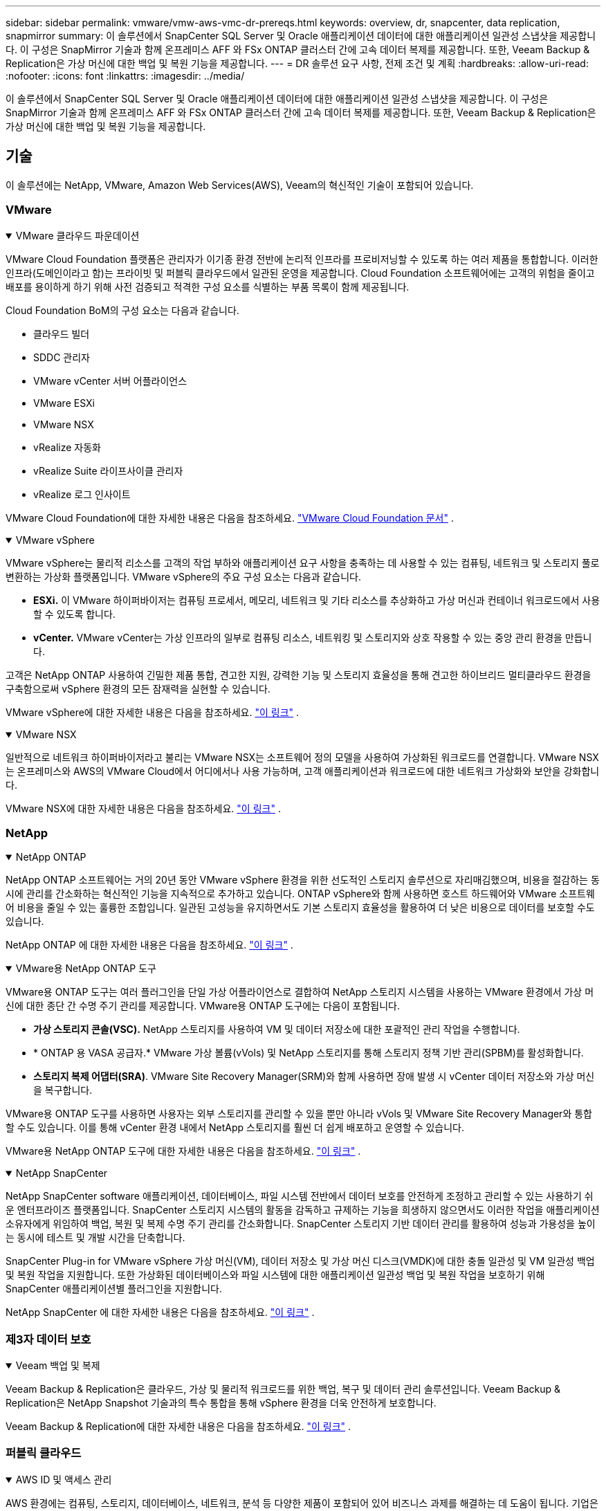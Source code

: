 ---
sidebar: sidebar 
permalink: vmware/vmw-aws-vmc-dr-prereqs.html 
keywords: overview, dr, snapcenter, data replication, snapmirror 
summary: 이 솔루션에서 SnapCenter SQL Server 및 Oracle 애플리케이션 데이터에 대한 애플리케이션 일관성 스냅샷을 제공합니다.  이 구성은 SnapMirror 기술과 함께 온프레미스 AFF 와 FSx ONTAP 클러스터 간에 고속 데이터 복제를 제공합니다.  또한, Veeam Backup & Replication은 가상 머신에 대한 백업 및 복원 기능을 제공합니다. 
---
= DR 솔루션 요구 사항, 전제 조건 및 계획
:hardbreaks:
:allow-uri-read: 
:nofooter: 
:icons: font
:linkattrs: 
:imagesdir: ../media/


[role="lead"]
이 솔루션에서 SnapCenter SQL Server 및 Oracle 애플리케이션 데이터에 대한 애플리케이션 일관성 스냅샷을 제공합니다.  이 구성은 SnapMirror 기술과 함께 온프레미스 AFF 와 FSx ONTAP 클러스터 간에 고속 데이터 복제를 제공합니다.  또한, Veeam Backup & Replication은 가상 머신에 대한 백업 및 복원 기능을 제공합니다.



== 기술

이 솔루션에는 NetApp, VMware, Amazon Web Services(AWS), Veeam의 혁신적인 기술이 포함되어 있습니다.



=== VMware

.VMware 클라우드 파운데이션
[%collapsible%open]
====
VMware Cloud Foundation 플랫폼은 관리자가 이기종 환경 전반에 논리적 인프라를 프로비저닝할 수 있도록 하는 여러 제품을 통합합니다.  이러한 인프라(도메인이라고 함)는 프라이빗 및 퍼블릭 클라우드에서 일관된 운영을 제공합니다.  Cloud Foundation 소프트웨어에는 고객의 위험을 줄이고 배포를 용이하게 하기 위해 사전 검증되고 적격한 구성 요소를 식별하는 부품 목록이 함께 제공됩니다.

Cloud Foundation BoM의 구성 요소는 다음과 같습니다.

* 클라우드 빌더
* SDDC 관리자
* VMware vCenter 서버 어플라이언스
* VMware ESXi
* VMware NSX
* vRealize 자동화
* vRealize Suite 라이프사이클 관리자
* vRealize 로그 인사이트


VMware Cloud Foundation에 대한 자세한 내용은 다음을 참조하세요. https://docs.vmware.com/en/VMware-Cloud-Foundation/index.html["VMware Cloud Foundation 문서"^] .

====
.VMware vSphere
[%collapsible%open]
====
VMware vSphere는 물리적 리소스를 고객의 작업 부하와 애플리케이션 요구 사항을 충족하는 데 사용할 수 있는 컴퓨팅, 네트워크 및 스토리지 풀로 변환하는 가상화 플랫폼입니다.  VMware vSphere의 주요 구성 요소는 다음과 같습니다.

* *ESXi.*  이 VMware 하이퍼바이저는 컴퓨팅 프로세서, 메모리, 네트워크 및 기타 리소스를 추상화하고 가상 머신과 컨테이너 워크로드에서 사용할 수 있도록 합니다.
* *vCenter.*  VMware vCenter는 가상 인프라의 일부로 컴퓨팅 리소스, 네트워킹 및 스토리지와 상호 작용할 수 있는 중앙 관리 환경을 만듭니다.


고객은 NetApp ONTAP 사용하여 긴밀한 제품 통합, 견고한 지원, 강력한 기능 및 스토리지 효율성을 통해 견고한 하이브리드 멀티클라우드 환경을 구축함으로써 vSphere 환경의 모든 잠재력을 실현할 수 있습니다.

VMware vSphere에 대한 자세한 내용은 다음을 참조하세요. https://docs.vmware.com/en/VMware-vSphere/index.html["이 링크"^] .

====
.VMware NSX
[%collapsible%open]
====
일반적으로 네트워크 하이퍼바이저라고 불리는 VMware NSX는 소프트웨어 정의 모델을 사용하여 가상화된 워크로드를 연결합니다.  VMware NSX는 온프레미스와 AWS의 VMware Cloud에서 어디에서나 사용 가능하며, 고객 애플리케이션과 워크로드에 대한 네트워크 가상화와 보안을 강화합니다.

VMware NSX에 대한 자세한 내용은 다음을 참조하세요. https://docs.vmware.com/en/VMware-NSX-T-Data-Center/index.html["이 링크"^] .

====


=== NetApp

.NetApp ONTAP
[%collapsible%open]
====
NetApp ONTAP 소프트웨어는 거의 20년 동안 VMware vSphere 환경을 위한 선도적인 스토리지 솔루션으로 자리매김했으며, 비용을 절감하는 동시에 관리를 간소화하는 혁신적인 기능을 지속적으로 추가하고 있습니다. ONTAP vSphere와 함께 사용하면 호스트 하드웨어와 VMware 소프트웨어 비용을 줄일 수 있는 훌륭한 조합입니다.  일관된 고성능을 유지하면서도 기본 스토리지 효율성을 활용하여 더 낮은 비용으로 데이터를 보호할 수도 있습니다.

NetApp ONTAP 에 대한 자세한 내용은 다음을 참조하세요. https://docs.vmware.com/en/VMware-Cloud-on-AWS/index.html["이 링크"^] .

====
.VMware용 NetApp ONTAP 도구
[%collapsible%open]
====
VMware용 ONTAP 도구는 여러 플러그인을 단일 가상 어플라이언스로 결합하여 NetApp 스토리지 시스템을 사용하는 VMware 환경에서 가상 머신에 대한 종단 간 수명 주기 관리를 제공합니다.  VMware용 ONTAP 도구에는 다음이 포함됩니다.

* *가상 스토리지 콘솔(VSC).*  NetApp 스토리지를 사용하여 VM 및 데이터 저장소에 대한 포괄적인 관리 작업을 수행합니다.
* * ONTAP 용 VASA 공급자.*  VMware 가상 볼륨(vVols) 및 NetApp 스토리지를 통해 스토리지 정책 기반 관리(SPBM)를 활성화합니다.
* *스토리지 복제 어댑터(SRA)*.  VMware Site Recovery Manager(SRM)와 함께 사용하면 장애 발생 시 vCenter 데이터 저장소와 가상 머신을 복구합니다.


VMware용 ONTAP 도구를 사용하면 사용자는 외부 스토리지를 관리할 수 있을 뿐만 아니라 vVols 및 VMware Site Recovery Manager와 통합할 수도 있습니다.  이를 통해 vCenter 환경 내에서 NetApp 스토리지를 훨씬 더 쉽게 배포하고 운영할 수 있습니다.

VMware용 NetApp ONTAP 도구에 대한 자세한 내용은 다음을 참조하세요. https://docs.netapp.com/us-en/ontap-tools-vmware-vsphere/index.html["이 링크"^] .

====
.NetApp SnapCenter
[%collapsible%open]
====
NetApp SnapCenter software 애플리케이션, 데이터베이스, 파일 시스템 전반에서 데이터 보호를 안전하게 조정하고 관리할 수 있는 사용하기 쉬운 엔터프라이즈 플랫폼입니다. SnapCenter 스토리지 시스템의 활동을 감독하고 규제하는 기능을 희생하지 않으면서도 이러한 작업을 애플리케이션 소유자에게 위임하여 백업, 복원 및 복제 수명 주기 관리를 간소화합니다.  SnapCenter 스토리지 기반 데이터 관리를 활용하여 성능과 가용성을 높이는 동시에 테스트 및 개발 시간을 단축합니다.

SnapCenter Plug-in for VMware vSphere 가상 머신(VM), 데이터 저장소 및 가상 머신 디스크(VMDK)에 대한 충돌 일관성 및 VM 일관성 백업 및 복원 작업을 지원합니다.  또한 가상화된 데이터베이스와 파일 시스템에 대한 애플리케이션 일관성 백업 및 복원 작업을 보호하기 위해 SnapCenter 애플리케이션별 플러그인을 지원합니다.

NetApp SnapCenter 에 대한 자세한 내용은 다음을 참조하세요. https://docs.netapp.com/us-en/snapcenter/["이 링크"^] .

====


=== 제3자 데이터 보호

.Veeam 백업 및 복제
[%collapsible%open]
====
Veeam Backup & Replication은 클라우드, 가상 및 물리적 워크로드를 위한 백업, 복구 및 데이터 관리 솔루션입니다.  Veeam Backup & Replication은 NetApp Snapshot 기술과의 특수 통합을 통해 vSphere 환경을 더욱 안전하게 보호합니다.

Veeam Backup & Replication에 대한 자세한 내용은 다음을 참조하세요. https://www.veeam.com/vm-backup-recovery-replication-software.html["이 링크"^] .

====


=== 퍼블릭 클라우드

.AWS ID 및 액세스 관리
[%collapsible%open]
====
AWS 환경에는 컴퓨팅, 스토리지, 데이터베이스, 네트워크, 분석 등 다양한 제품이 포함되어 있어 비즈니스 과제를 해결하는 데 도움이 됩니다.  기업은 누가 이러한 제품, 서비스 및 리소스에 액세스할 수 있는지 정의할 수 있어야 합니다.  사용자가 구성을 조작, 변경 또는 추가할 수 있는 조건을 결정하는 것도 마찬가지로 중요합니다.

AWS Identity and Access Management(AIM)는 AWS 서비스와 제품에 대한 액세스를 관리하기 위한 안전한 제어 평면을 제공합니다.  적절하게 구성된 사용자, 액세스 키 및 권한을 통해 VMware Cloud on AWS 및 Amazon FSx 배포할 수 있습니다.

AIM에 대한 자세한 내용은 다음을 참조하세요. https://docs.aws.amazon.com/iam/index.html["이 링크"^] .

====
.AWS의 VMware 클라우드
[%collapsible%open]
====
AWS의 VMware Cloud는 기본 AWS 서비스에 대한 최적화된 액세스를 통해 VMware의 엔터프라이즈급 SDDC 소프트웨어를 AWS 클라우드에 제공합니다.  VMware Cloud Foundation 기반의 VMware Cloud on AWS는 VMware의 컴퓨팅, 스토리지 및 네트워크 가상화 제품(VMware vSphere, VMware vSAN 및 VMware NSX)과 전용의 탄력적 베어메탈 AWS 인프라에서 실행되도록 최적화된 VMware vCenter Server 관리를 통합합니다.

AWS의 VMware Cloud에 대한 자세한 내용은 다음을 참조하세요. https://docs.vmware.com/en/VMware-Cloud-on-AWS/index.html["이 링크"^] .

====
.Amazon FSx ONTAP
[%collapsible%open]
====
Amazon FSx ONTAP 은 기본 AWS 서비스로 제공되는 모든 기능을 갖춘 완전 관리형 ONTAP 시스템입니다.  NetApp ONTAP 기반으로 구축되어 완벽하게 관리되는 클라우드 서비스의 간편함을 제공하면서도 친숙한 기능을 제공합니다.

Amazon FSx ONTAP 퍼블릭 클라우드 또는 온프레미스의 VMware를 포함한 다양한 컴퓨팅 유형에 대한 다중 프로토콜 지원을 제공합니다.  현재 게스트 연결 사용 사례와 기술 미리보기에 있는 NFS 데이터 저장소에서 사용 가능한 Amazon FSx ONTAP 사용하면 기업은 온프레미스 환경과 클라우드에서 익숙한 기능을 활용할 수 있습니다.

Amazon FSx ONTAP 에 대한 자세한 내용은 다음을 참조하세요. https://aws.amazon.com/fsx/netapp-ontap/["이 링크"] .

====


== 개요 - AWS 게스트 연결 스토리지 재해 복구

이 섹션에서는 사용자가 NetApp 및 VMware와 함께 사용하기 위해 온프레미스 및 클라우드 환경을 확인, 구성 및 검증하는 데 도움이 되는 지침을 제공합니다.  특히 이 솔루션은 온프레미스 ONTAP AFF 와 클라우드용 VMware Cloud 및 AWS FSx ONTAP 사용한 VMware 게스트 연결 사용 사례에 중점을 둡니다.  이 솔루션은 재해 복구 시나리오에서 Oracle과 MS SQL의 두 가지 애플리케이션을 통해 시연됩니다.

.기술과 지식
[%collapsible%open]
====
AWS용 Google Cloud NetApp Volumes 액세스하려면 다음과 같은 기술과 정보가 필요합니다.

* 온프레미스 VMware 및 ONTAP 환경에 대한 액세스 및 지식.
* VMware Cloud 및 AWS에 대한 접근성과 지식.
* AWS 및 Amazon FSx ONTAP 에 대한 액세스 및 지식.
* SDDC 및 AWS 리소스에 대한 지식.
* 온프레미스와 클라우드 리소스 간의 네트워크 연결에 대한 지식.
* 재해 복구 시나리오에 대한 실무 지식.
* VMware에 배포된 애플리케이션에 대한 실무 지식.


====
.행정
[%collapsible%open]
====
온프레미스 또는 클라우드의 리소스와 상호 작용하든, 사용자와 관리자는 필요한 시기에 필요한 리소스를 권한에 따라 프로비저닝할 수 있는 능력과 권한이 있어야 합니다.  ONTAP 및 VMware를 비롯한 온프레미스 시스템과 VMware Cloud 및 AWS를 비롯한 클라우드 리소스에 대한 역할 및 권한의 상호 작용은 성공적인 하이브리드 클라우드 배포에 가장 중요합니다.

VMware 및 ONTAP 온프레미스와 VMware Cloud on AWS 및 FSx ONTAP 사용하여 DR 솔루션을 구축하려면 다음과 같은 관리 작업이 필요합니다.

* 다음 사항의 프로비저닝을 가능하게 하는 역할 및 계정:
+
** ONTAP 스토리지 리소스
** VMware VM, 데이터 저장소 등
** AWS VPC 및 보안 그룹


* 온프레미스 VMware 환경 및 ONTAP 프로비저닝
* VMware 클라우드 환경
* FSx ONTAP 파일 시스템용 Amazon
* 온프레미스 환경과 AWS 간 연결
* AWS VPC에 대한 연결


====
.온프레미스
[%collapsible%open]
====
다음 그림에서 볼 수 있듯이 VMware 가상 환경에는 ESXi 호스트, VMware vCenter Server, NSX 네트워킹 및 기타 구성 요소의 라이선싱이 포함됩니다.  모든 구성 요소는 서로 다르게 라이센스가 부여되며, 기본 구성 요소가 사용 가능한 라이센스 용량을 어떻게 소모하는지 이해하는 것이 중요합니다.

image:dr-vmc-aws-002.png["입력/출력 대화 상자 또는 서면 내용을 나타내는 그림"]

.ESXi 호스트
[%collapsible%open]
=====
VMware 환경의 컴퓨팅 호스트는 ESXi와 함께 배포됩니다.  다양한 용량 계층에서 vSphere 라이선스를 받으면 가상 머신은 각 호스트의 물리적 CPU와 적용 가능한 기능을 활용할 수 있습니다.

=====
.VMware vCenter
[%collapsible%open]
=====
ESXi 호스트와 스토리지를 관리하는 것은 vCenter Server를 통해 VMware 관리자가 사용할 수 있는 여러 기능 중 하나입니다.  VMware vCenter 7.0부터 라이선스에 따라 사용 가능한 VMware vCenter 에디션은 세 가지입니다.

* vCenter Server 필수 사항
* vCenter 서버 파운데이션
* vCenter 서버 표준


=====
.VMware NSX
[%collapsible%open]
=====
VMware NSX는 관리자에게 고급 기능을 활성화하는 데 필요한 유연성을 제공합니다.  기능은 라이선스가 부여된 NSX-T Edition 버전에 따라 활성화됩니다.

* 전문적인
* 고급의
* 엔터프라이즈 플러스
* 원격 사무실/지사


=====
.NetApp ONTAP
[%collapsible%open]
=====
NetApp ONTAP 라이선싱은 관리자가 NetApp 스토리지 내의 다양한 기능과 특징에 액세스하는 방법을 말합니다.  라이선스는 하나 이상의 소프트웨어 사용 권한에 대한 기록입니다.  라이선스 코드라고도 하는 라이선스 키를 설치하면 스토리지 시스템에서 특정 기능이나 서비스를 사용할 수 있습니다.  예를 들어, ONTAP 라이선스를 통해 모든 주요 산업 표준 클라이언트 프로토콜(NFS, SMB, FC, FCoE, iSCSI, NVMe/FC)을 지원합니다.

Data ONTAP 기능 라이선스는 패키지로 발급되며, 각 패키지에는 여러 기능이나 단일 기능이 포함되어 있습니다.  패키지에는 라이센스 키가 필요하며, 키를 설치하면 패키지의 모든 기능에 액세스할 수 있습니다.

라이센스 유형은 다음과 같습니다.

* *노드 잠금 라이센스.*  노드 잠금 라이선스를 설치하면 노드에 라이선스가 부여된 기능을 사용할 수 있는 권한이 부여됩니다.  클러스터가 라이센스가 부여된 기능을 사용하려면 최소한 하나의 노드에 해당 기능에 대한 라이센스가 부여되어야 합니다.
* *마스터/사이트 라이센스.*  마스터 라이선스나 사이트 라이선스는 특정 시스템 일련 번호에 구속되지 않습니다.  사이트 라이선스를 설치하면 클러스터의 모든 노드가 라이선스가 부여된 기능을 사용할 수 있습니다.
* *데모/임시 라이센스.*  데모 또는 임시 라이센스는 특정 시간이 지나면 만료됩니다.  이 라이선스를 사용하면 권한을 구매하지 않고도 특정 소프트웨어 기능을 사용해 볼 수 있습니다.
* *용량 라이선스(ONTAP Select 및 FabricPool 만 해당).*  ONTAP Select 인스턴스는 사용자가 관리하려는 데이터 양에 따라 라이선스가 부여됩니다.  ONTAP 9.4부터 FabricPool 사용하려면 타사 스토리지 계층(예: AWS)과 함께 용량 라이선스가 필요합니다.


=====
.NetApp SnapCenter
[%collapsible%open]
=====
SnapCenter 데이터 보호 작업을 수행하기 위해 여러 개의 라이선스가 필요합니다.  설치하는 SnapCenter 라이선스 유형은 스토리지 환경과 사용하려는 기능에 따라 달라집니다.  SnapCenter Standard 라이선스는 애플리케이션, 데이터베이스, 파일 시스템 및 가상 머신을 보호합니다.  SnapCenter 에 스토리지 시스템을 추가하기 전에 하나 이상의 SnapCenter 라이선스를 설치해야 합니다.

애플리케이션, 데이터베이스, 파일 시스템 및 가상 머신을 보호하려면 FAS 또는 AFF 스토리지 시스템에 표준 컨트롤러 기반 라이선스가 설치되어 있거나 ONTAP Select 및 Cloud Volumes ONTAP 플랫폼에 표준 용량 기반 라이선스가 설치되어 있어야 합니다.

이 솔루션에 대한 다음 SnapCenter 백업 필수 구성 요소를 참조하세요.

* 백업된 데이터베이스와 구성 파일을 찾기 위해 온프레미스 ONTAP 시스템에 볼륨과 SMB 공유를 생성했습니다.
* 온프레미스 ONTAP 시스템과 AWS 계정의 FSx 또는 CVO 간의 SnapMirror 관계입니다.  백업된 SnapCenter 데이터베이스와 구성 파일이 포함된 스냅샷을 전송하는 데 사용됩니다.
* EC2 인스턴스나 VMware Cloud SDDC의 VM에 있는 클라우드 계정에 Windows Server가 설치되어 있습니다.
* VMware Cloud의 Windows EC2 인스턴스 또는 VM에 SnapCenter 설치되었습니다.


=====
.MS-SQL
[%collapsible%open]
=====
이 솔루션 검증의 일환으로 MS SQL을 사용하여 재해 복구를 시연합니다.

MS SQL 및 NetApp ONTAP 에 대한 모범 사례에 대한 자세한 내용은 다음을 참조하세요. https://www.netapp.com/media/8585-tr4590.pdf["이 링크"^] .

=====
.신탁
[%collapsible%open]
=====
이 솔루션 검증의 일환으로 ORACLE을 사용하여 재해 복구를 시연합니다.  ORACLE 및 NetApp ONTAP 에 대한 모범 사례에 대한 자세한 내용은 다음을 참조하세요. https://docs.netapp.com/us-en/ontap-apps-dbs/oracle/oracle-overview.html["이 링크"^] .

=====
.빔
[%collapsible%open]
=====
이 솔루션 검증의 일환으로 Veeam을 사용하여 재해 복구를 시연합니다.  Veeam 및 NetApp ONTAP 에 대한 모범 사례에 대한 자세한 내용은 다음을 참조하세요. https://www.veeam.com/wp-netapp-configuration-best-practices-guide.html["이 링크"^] .

=====
====
.클라우드
[%collapsible%open]
====
.AWS
[%collapsible%open]
=====
다음 작업을 수행할 수 있어야 합니다.

* 도메인 서비스를 배포하고 구성합니다.
* 지정된 VPC의 애플리케이션 요구 사항에 따라 FSx ONTAP 배포합니다.
* FSx ONTAP 의 트래픽을 허용하도록 AWS Compute Gateway에서 VMware Cloud를 구성합니다.
* FSx ONTAP 서비스가 배포된 AWS VPC 서브넷과 VMware Cloud on AWS 서브넷 간 통신을 허용하도록 AWS 보안 그룹을 구성합니다.


=====
.VMware 클라우드
[%collapsible%open]
=====
다음 작업을 수행할 수 있어야 합니다.

* AWS SDDC에서 VMware Cloud를 구성합니다.


=====
.클라우드 관리자 계정 확인
[%collapsible%open]
=====
NetApp Cloud Manager를 사용하여 리소스를 배포할 수 있어야 합니다.  이를 확인하려면 다음 작업을 완료하세요.

* https://docs.netapp.com/us-en/bluexp-setup-admin/concept-modes.html["Cloud Central에 가입하세요"^]아직 하지 않았다면.
* https://docs.netapp.com/us-en/cloud-manager-setup-admin/task-logging-in.html["Cloud Manager에 로그인하세요"^] .
* https://docs.netapp.com/us-en/cloud-manager-setup-admin/task-setting-up-netapp-accounts.html["작업 공간 및 사용자 설정"^] .
* https://docs.netapp.com/us-en/cloud-manager-setup-admin/concept-connectors.html["커넥터 만들기"^] .


=====
.Amazon FSx ONTAP
[%collapsible%open]
=====
AWS 계정이 생기면 다음 작업을 수행할 수 있어야 합니다.

* NetApp ONTAP 파일 시스템에 대한 Amazon FSx 프로비저닝할 수 있는 IAM 관리 사용자를 만듭니다.


=====
====
.구성 전제 조건
[%collapsible%open]
====
고객의 다양한 토폴로지를 고려하여, 이 섹션에서는 온프레미스에서 클라우드 리소스로의 통신을 지원하는 데 필요한 포트에 초점을 맞춥니다.

.필수 포트 및 방화벽 고려 사항
[%collapsible%open]
=====
다음 표에서는 인프라 전체에서 활성화해야 하는 포트를 설명합니다.

Veeam Backup & Replication 소프트웨어에 필요한 포트의 보다 포괄적인 목록을 보려면 다음을 따르세요. https://helpcenter.veeam.com/docs/backup/vsphere/used_ports.html?zoom_highlight=port+requirements&ver=110["이 링크"^] .

SnapCenter 에 대한 포트 요구 사항의 보다 포괄적인 목록을 보려면 다음을 따르세요. https://docs.netapp.com/ocsc-41/index.jsp?topic=%2Fcom.netapp.doc.ocsc-isg%2FGUID-6B5E4464-FE9A-4D2A-B526-E6F4298C9550.html["이 링크"^] .

다음 표에는 Microsoft Windows Server에 대한 Veeam 포트 요구 사항이 나와 있습니다.

|===
| 에서 | 에게 | 규약 | 포트 | 노트 


| 백업 서버 | 마이크로소프트 윈도우 서버 | TCP | 445 | Veeam Backup & Replication 구성 요소를 배포하려면 포트가 필요합니다. 


| 백업 프록시 |  | TCP | 6160 | Veeam 설치 서비스에서 사용하는 기본 포트입니다. 


| 백업 저장소 |  | TCP | 2500에서 3500까지 | 데이터 전송 채널과 로그 파일 수집에 사용되는 기본 포트 범위입니다. 


| 마운트 서버 |  | TCP | 6162 | Veeam Data Mover에서 사용하는 기본 포트입니다. 
|===

NOTE: 작업이 사용하는 모든 TCP 연결에 대해 이 범위의 포트 하나가 할당됩니다.

다음 표에는 Linux 서버에 대한 Veeam 포트 요구 사항이 나열되어 있습니다.

|===
| 에서 | 에게 | 규약 | 포트 | 노트 


| 백업 서버 | 리눅스 서버 | TCP | 22 | 콘솔에서 대상 Linux 호스트로의 제어 채널로 사용되는 포트입니다. 


|  |  | TCP | 6162 | Veeam Data Mover에서 사용하는 기본 포트입니다. 


|  |  | TCP | 2500에서 3500까지 | 데이터 전송 채널과 로그 파일 수집에 사용되는 기본 포트 범위입니다. 
|===

NOTE: 작업이 사용하는 모든 TCP 연결에 대해 이 범위의 포트 하나가 할당됩니다.

다음 표에는 Veeam 백업 서버 포트 요구 사항이 나와 있습니다.

|===
| 에서 | 에게 | 규약 | 포트 | 노트 


| 백업 서버 | vCenter 서버 | HTTPS, TCP | 443 | vCenter Server에 연결하는 데 사용되는 기본 포트입니다.  콘솔에서 대상 Linux 호스트로의 제어 채널로 사용되는 포트입니다. 


|  | Veeam Backup & Replication 구성 데이터베이스를 호스팅하는 Microsoft SQL Server | TCP | 1443 | Veeam Backup & Replication 구성 데이터베이스가 배포된 Microsoft SQL Server와 통신하는 데 사용되는 포트입니다(Microsoft SQL Server 기본 인스턴스를 사용하는 경우). 


|  | 모든 백업 서버의 이름 확인을 제공하는 DNS 서버 | TCP | 3389 | DNS 서버와 통신하는 데 사용되는 포트 
|===

NOTE: vCloud Director를 사용하는 경우 기본 vCenter Server에서 포트 443을 열어야 합니다.

다음 표에는 Veeam Backup Proxy 포트 요구 사항이 나와 있습니다.

|===
| 에서 | 에게 | 규약 | 포트 | 노트 


| 백업 서버 | 백업 프록시 | TCP | 6210 | SMB 파일 공유 백업 중에 VSS 스냅샷을 찍기 위해 Veeam Backup VSS Integration Service에서 사용하는 기본 포트입니다. 


| 백업 프록시 | vCenter 서버 | TCP | 1443 | vCenter 설정에서 사용자 정의할 수 있는 기본 VMware 웹 서비스 포트입니다. 
|===
다음 표에는 SnapCenter 포트 요구 사항이 나와 있습니다.

|===
| 포트 유형 | 규약 | 포트 | 노트 


| SnapCenter 관리 포트 | HTTPS | 8146 | 이 포트는 SnapCenter 클라이언트( SnapCenter 사용자)와 SnapCenter 서버 간 통신에 사용됩니다.  플러그인 호스트에서 SnapCenter 서버로의 통신에도 사용됩니다. 


| SnapCenter SMCore 통신 포트 | HTTPS | 8043 | 이 포트는 SnapCenter 서버와 SnapCenter 플러그인이 설치된 호스트 간의 통신에 사용됩니다. 


| Windows 플러그인 호스트, 설치 | TCP | 135, 445 | 이러한 포트는 SnapCenter 서버와 플러그인이 설치되는 호스트 간의 통신에 사용됩니다.  설치 후 포트를 닫을 수 있습니다.  또한 Windows Instrumentation Services는 열려 있어야 하는 포트 49152~65535를 검색합니다. 


| Linux 플러그인 호스트, 설치 | SSH | 22 | 이러한 포트는 SnapCenter 서버와 플러그인이 설치되는 호스트 간의 통신에 사용됩니다.  SnapCenter 는 포트를 사용하여 플러그인 패키지 바이너리를 Linux 플러그인 호스트에 복사합니다. 


| Windows/Linux용 SnapCenter 플러그인 패키지 | HTTPS | 8145 | 이 포트는 SMCore와 SnapCenter 플러그인이 설치된 호스트 간의 통신에 사용됩니다. 


| VMware vSphere vCenter Server 포트 | HTTPS | 443 | 이 포트는 VMware vSphere용 SnapCenter 플러그인과 vCenter 서버 간 통신에 사용됩니다. 


| Vmware vSphere 포트용 SnapCenter 플러그인 | HTTPS | 8144 | 이 포트는 vCenter vSphere 웹 클라이언트와 SnapCenter 서버의 통신에 사용됩니다. 
|===
=====
====


== 네트워킹

이 솔루션을 사용하려면 NetApp SyncMirror 작업을 수행하기 위해 온프레미스 ONTAP 클러스터에서 AWS FSx ONTAP 상호 연결 클러스터 네트워크 주소로의 성공적인 통신이 필요합니다.  또한 Veeam 백업 서버는 AWS S3 버킷에 액세스할 수 있어야 합니다.  인터넷 전송을 사용하는 대신 기존 VPN이나 Direct Connect 링크를 S3 버킷에 대한 개인 링크로 사용할 수 있습니다.

.구내
[%collapsible%open]
====
ONTAP SAN 환경을 위한 iSCSI, 파이버 채널(FC), 파이버 채널 오버 이더넷(FCoE), 비휘발성 메모리 익스프레스 오버 파이버 채널(NVMe/FC)을 비롯하여 가상화에 사용되는 모든 주요 스토리지 프로토콜을 지원합니다.  ONTAP 또한 게스트 연결을 위해 NFS(v3 및 v4.1)와 SMB 또는 S3를 지원합니다.  사용자 환경에 가장 적합한 것을 자유롭게 선택할 수 있으며, 필요에 따라 단일 시스템에서 프로토콜을 결합할 수 있습니다.  예를 들어, 몇 개의 iSCSI LUN이나 게스트 공유를 사용하여 NFS 데이터 저장소의 일반적인 사용을 확장할 수 있습니다.

이 솔루션은 게스트 VMDK의 온프레미스 데이터 저장소에 NFS 데이터 저장소를 활용하고 게스트 애플리케이션 데이터에 iSCSI와 NFS를 모두 활용합니다.

.클라이언트 네트워크
[%collapsible%open]
=====
VMkernel 네트워크 포트와 소프트웨어 정의 네트워킹은 ESXi 호스트에 대한 연결을 제공하여 VMware 환경 외부의 요소와 통신할 수 있도록 해줍니다.  연결성은 사용되는 VMkernel 인터페이스 유형에 따라 달라집니다.

이 솔루션의 경우 다음 VMkernel 인터페이스가 구성되었습니다.

* 관리
* v모션
* NFS
* iSCSI


=====
.스토리지 네트워크 프로비저닝됨
[%collapsible%open]
=====
LIF(논리적 인터페이스)는 클러스터 내 노드에 대한 네트워크 액세스 지점을 나타냅니다.  이를 통해 클라이언트가 액세스하는 데이터를 저장하는 스토리지 가상 머신과 통신할 수 있습니다.  클러스터가 네트워크를 통해 통신을 보내고 받는 포트에 LIF를 구성할 수 있습니다.

이 솔루션의 경우 LIF는 다음 저장 프로토콜에 맞게 구성됩니다.

* NFS
* iSCSI


=====
====
.클라우드 연결 옵션
[%collapsible%open]
====
고객은 온프레미스 환경을 클라우드 리소스에 연결할 때 VPN이나 직접 연결 토폴로지 배포를 포함하여 다양한 옵션을 선택할 수 있습니다.

.가상 사설망(VPN)
[%collapsible%open]
=====
VPN(가상 사설망)은 종종 인터넷 기반 또는 개인 MPLS 네트워크와 안전한 IPSec 터널을 만드는 데 사용됩니다.  VPN은 설정하기 쉽지만, 인터넷 기반일 경우 안정성과 속도가 부족합니다.  엔드포인트는 AWS VPC 또는 VMware Cloud SDDC에서 종료될 수 있습니다.  이 재해 복구 솔루션의 경우 온프레미스 네트워크에서 AWS FSx ONTAP 에 대한 연결을 만들었습니다.  따라서 FSx ONTAP 연결된 AWS VPC(가상 사설 게이트웨이 또는 전송 게이트웨이)에서 종료될 수 있습니다.

VPN 설정은 경로 기반이거나 정책 기반일 수 있습니다.  경로 기반 설정을 사용하면 엔드포인트가 자동으로 경로를 교환하고 설치 프로그램은 새로 생성된 서브넷에 대한 경로를 학습합니다.  정책 기반 설정에서는 로컬 및 원격 서브넷을 정의해야 하며, 새로운 서브넷이 추가되어 IPSec 터널에서 통신이 허용되면 경로를 업데이트해야 합니다.


NOTE: 기본 게이트웨이에 IPSec VPN 터널이 생성되지 않은 경우, 로컬 VPN 터널 엔드포인트를 통해 경로 테이블에 원격 네트워크 경로를 정의해야 합니다.

다음 그림은 일반적인 VPN 연결 옵션을 보여줍니다.

image:dr-vmc-aws-003.png["입력/출력 대화 상자 또는 서면 내용을 나타내는 그림"]

=====
.직접 연결
[%collapsible%open]
=====
Direct Connect는 AWS 네트워크에 대한 전용 링크를 제공합니다.  전용 연결은 1Gbps, 10Gbps 또는 100Gbps 이더넷 포트를 사용하여 AWS에 대한 링크를 생성합니다.  AWS Direct Connect 파트너는 자체와 AWS 간에 미리 설정된 네트워크 링크를 사용하여 호스팅 연결을 제공하며, 50Mbps에서 최대 10Gbps까지 이용 가능합니다.  기본적으로 트래픽은 암호화되지 않습니다.  그러나 MACsec 또는 IPsec을 사용하여 트래픽을 보호하는 옵션도 있습니다.  MACsec은 2계층 암호화를 제공하는 반면 IPsec은 3계층 암호화를 제공합니다.  MACsec은 어떤 장치가 통신하고 있는지 숨겨 보안을 강화합니다.

고객은 AWS Direct Connect 위치에 라우터 장비를 보유해야 합니다.  이를 설정하려면 AWS 파트너 네트워크(APN)를 활용하세요.  해당 라우터와 AWS 라우터 사이에 물리적 연결이 설정됩니다.  VPC에서 FSx ONTAP 에 대한 액세스를 활성화하려면 Direct Connect에서 VPC로의 개인 가상 인터페이스 또는 전송 가상 인터페이스가 있어야 합니다.  개인 가상 인터페이스를 사용하면 VPC 연결에 대한 직접 연결 확장성이 제한됩니다.

다음 그림은 Direct Connect 인터페이스 옵션을 보여줍니다.

image:dr-vmc-aws-004.png["입력/출력 대화 상자 또는 서면 내용을 나타내는 그림"]

=====
.트랜짓 게이트웨이
[%collapsible%open]
=====
트랜짓 게이트웨이는 지역 수준의 구성으로, 지역 내에서 직접 연결-VPC 연결의 확장성을 높여줍니다.  지역 간 연결이 필요한 경우, 전송 게이트웨이를 피어링해야 합니다.  자세한 내용은 다음을 확인하세요. https://docs.aws.amazon.com/directconnect/latest/UserGuide/Welcome.html["AWS Direct Connect 설명서"^] .

=====
====
.클라우드 네트워크 고려 사항
[%collapsible%open]
====
클라우드에서는 기본 네트워크 인프라를 클라우드 서비스 제공자가 관리하는 반면, 고객은 AWS에서 VPC 네트워크, 서브넷, 라우팅 테이블 등을 관리해야 합니다.  또한 컴퓨팅 에지에서 NSX 네트워크 세그먼트를 관리해야 합니다.  SDDC는 외부 VPC 및 Transit Connect에 대한 경로를 그룹화합니다.

Multi-AZ 가용성을 갖춘 FSx ONTAP VMware Cloud에 연결된 VPC에 배포되면 iSCSI 트래픽은 통신을 활성화하기 위해 필요한 경로 테이블 업데이트를 수신합니다.  기본적으로 다중 AZ 배포의 경우 연결된 VPC에 있는 FSx ONTAP NFS/SMB 서브넷에서 VMware Cloud로 가는 경로는 없습니다.  해당 경로를 정의하기 위해 VMware에서 관리하는 전송 게이트웨이인 VMware Cloud SDDC 그룹을 사용하여 동일한 지역에 있는 VMware Cloud SDDC 간 통신은 물론 외부 VPC 및 다른 전송 게이트웨이와의 통신을 허용했습니다.


NOTE: 트랜짓 게이트웨이를 사용하면 데이터 전송 비용이 발생합니다.  특정 지역에 대한 비용 세부 정보는 다음을 참조하세요. https://aws.amazon.com/transit-gateway/pricing/["이 링크"^] .

VMware Cloud SDDC는 단일 가용성 영역에 배포할 수 있으며, 이는 단일 데이터 센터를 보유하는 것과 같습니다.  또한, 가용성 영역에 장애가 발생할 경우 가용성을 높이고 가동 중지 시간을 줄이는 NetApp MetroCluster 솔루션과 유사한 스트레치 클러스터 옵션도 제공됩니다.

데이터 전송 비용을 최소화하려면 VMware Cloud SDDC와 AWS 인스턴스 또는 서비스를 동일한 가용성 영역에 유지하세요.  AWS는 부하를 가용성 영역에 분산하기 위해 계정에 맞는 AZ 순서 목록을 제공하므로, 이름보다는 가용성 영역 ID로 일치시키는 것이 더 좋습니다.  예를 들어, 한 계정(US-East-1a)은 AZ ID 1을 가리키고, 다른 계정(US-East-1c)은 AZ ID 1을 가리킬 수 있습니다.  가용성 영역 ID는 여러 가지 방법으로 검색할 수 있습니다.  다음 예에서는 VPC 서브넷에서 AZ ID를 검색했습니다.

image:dr-vmc-aws-005.png["입력/출력 대화 상자 또는 서면 내용을 나타내는 그림"]

VMware Cloud SDDC에서는 네트워킹이 NSX로 관리되고, 남북 트래픽 업링크 포트를 처리하는 엣지 게이트웨이(Tier-0 라우터)가 AWS VPC에 연결됩니다.  컴퓨팅 게이트웨이와 관리 게이트웨이(Tier-1 라우터)는 동서 트래픽을 처리합니다.  에지의 업링크 포트가 많이 사용되면 특정 호스트 IP 또는 서브넷과 연결할 트래픽 그룹을 만들 수 있습니다.  트래픽 그룹을 생성하면 트래픽을 분리하기 위한 추가적인 에지 노드가 생성됩니다.  확인하세요 https://docs.vmware.com/en/VMware-Cloud-on-AWS/services/com.vmware.vmc-aws-networking-security/GUID-306D3EDC-F94E-4216-B306-413905A4A784.html["VMware 설명서"^] 멀티 에지 설정을 사용하는 데 필요한 최소한의 vSphere 호스트 수에 대해 설명합니다.

.클라이언트 네트워크
[%collapsible%open]
=====
VMware Cloud SDDC를 프로비저닝할 때 VMKernel 포트는 이미 구성되어 사용할 준비가 되어 있습니다.  VMware가 해당 포트를 관리하므로 업데이트할 필요가 없습니다.

다음 그림은 호스트 VMKernel 정보의 샘플을 보여줍니다.

image:dr-vmc-aws-006.png["입력/출력 대화 상자 또는 서면 내용을 나타내는 그림"]

=====
.스토리지 네트워크 프로비저닝(iSCSI, NFS)
[%collapsible%open]
=====
VM 게스트 스토리지 네트워크의 경우 일반적으로 포트 그룹을 생성합니다.  NSX를 사용하면 vCenter에서 포트 그룹으로 사용되는 세그먼트를 만들 수 있습니다.  스토리지 네트워크는 라우팅 가능한 서브넷에 있으므로 별도의 네트워크 세그먼트를 만들지 않고도 기본 NIC를 사용하여 LUN에 액세스하거나 NFS 내보내기를 마운트할 수 있습니다.  저장소 트래픽을 분리하려면 추가 세그먼트를 만들고, 규칙을 정의하고, 해당 세그먼트의 MTU 크기를 제어할 수 있습니다.  장애 허용성을 제공하려면 저장 네트워크에 전용 세그먼트를 두 개 이상 두는 것이 좋습니다.  이전에 언급했듯이 업링크 대역폭이 문제가 되면 트래픽 그룹을 만들고 IP 접두사와 게이트웨이를 할당하여 소스 기반 라우팅을 수행할 수 있습니다.

장애 조치 중에 네트워크 세그먼트 매핑을 추측하지 못하도록 DR SDDC의 세그먼트를 소스 환경과 일치시키는 것이 좋습니다.

=====
.보안 그룹
[%collapsible%open]
=====
다양한 보안 옵션은 AWS VPC와 VMware Cloud SDDC 네트워크에서 안전한 통신을 제공합니다.  VMware Cloud SDDC 네트워크 내에서 NSX 추적 흐름을 사용하여 사용된 규칙을 포함한 경로를 식별할 수 있습니다.  그런 다음 VPC 네트워크에서 네트워크 분석기를 사용하여 흐름 중에 사용되는 경로 테이블, 보안 그룹, 네트워크 액세스 제어 목록을 포함한 경로를 식별할 수 있습니다.

=====
====


== 스토리지

NetApp AFF A-Series 시스템은 클라우드를 활용한 유연한 데이터 관리 옵션을 갖춘 고성능 스토리지 인프라를 제공하여 다양한 기업 시나리오를 충족합니다.  이 솔루션에서는 ONTAP AFF A300 기본 온프레미스 스토리지 시스템으로 사용했습니다.

NetApp ONTAP VMware 및 SnapCenter 용 ONTAP 도구와 함께 솔루션에 사용되어 VMware vSphere와 긴밀하게 통합된 포괄적인 관리 및 애플리케이션 백업 기능을 제공합니다.

.온프레미스
[%collapsible%open]
====
가상 머신과 해당 VMDK 파일을 호스팅하는 VMware 데이터 저장소에 ONTAP 스토리지를 사용했습니다.  VMware는 연결된 데이터 저장소에 대해 여러 스토리지 프로토콜을 지원하며, 이 솔루션에서는 ESXi 호스트의 데이터 저장소에 NFS 볼륨을 사용했습니다.  하지만 ONTAP 스토리지 시스템은 VMware가 지원하는 모든 프로토콜을 지원합니다.

다음 그림은 VMware 스토리지 옵션을 보여줍니다.

image:dr-vmc-aws-007.png["입력/출력 대화 상자 또는 서면 내용을 나타내는 그림"]

ONTAP 볼륨은 애플리케이션 VM의 iSCSI와 NFS 게스트 연결 스토리지 모두에 사용되었습니다.  우리는 애플리케이션 데이터에 대해 다음과 같은 저장 프로토콜을 사용했습니다.

* 게스트에 연결된 Oracle 데이터베이스 파일을 위한 NFS 볼륨입니다.
* 게스트에 연결된 Microsoft SQL Server 데이터베이스와 트랜잭션 로그를 위한 iSCSI LUN입니다.


|===
| 운영 체제 | 데이터베이스 유형 | 저장 프로토콜 | 볼륨 설명 


| 윈도우 서버 2019 | SQL 서버 2019 | iSCSI | 데이터베이스 파일 


|  |  | iSCSI | 로그 파일 


| 오라클 리눅스 8.5 | 오라클 19c | NFS | 오라클 바이너리 


|  |  | NFS | 오라클 데이터 


|  |  | NFS | Oracle 복구 파일 
|===
또한 SnapCenter 데이터베이스 백업을 위한 백업 대상뿐만 아니라 기본 Veeam 백업 저장소에도 ONTAP 스토리지를 사용했습니다.

* Veeam 백업 저장소의 SMB 공유.
* SnapCenter 데이터베이스 백업의 대상으로 SMB 공유를 선택합니다.


====
.클라우드 스토리지
[%collapsible%open]
====
이 솔루션에는 장애 조치 프로세스의 일부로 복원되는 가상 머신을 호스팅하기 위한 AWS의 VMware Cloud가 포함되어 있습니다.  이 글을 쓰는 시점에서 VMware는 VM과 VMDK를 호스팅하는 데이터 저장소에 대해 vSAN 스토리지를 지원합니다.

FSx ONTAP SnapCenter 및 SyncMirror 사용하여 미러링되는 애플리케이션 데이터의 보조 저장소로 사용됩니다.  장애 조치 프로세스의 일부로 FSx ONTAP 클러스터가 기본 스토리지로 변환되고, 데이터베이스 애플리케이션은 FSx 스토리지 클러스터에서 실행되는 정상 기능을 재개할 수 있습니다.

.Amazon FSx ONTAP 설정
[%collapsible%open]
=====
Cloud Manager를 사용하여 AWS FSx ONTAP 배포하려면 다음 지침을 따르세요. https://docs.netapp.com/us-en/cloud-manager-fsx-ontap/start/task-getting-started-fsx.html["이 링크"^] .

FSx ONTAP 배포한 후 온프레미스 ONTAP 인스턴스를 FSx ONTAP 으로 끌어서 놓아 볼륨의 복제 설정을 시작합니다.

다음 그림은 FSx ONTAP 환경을 보여줍니다.

image:dr-vmc-aws-008.png["입력/출력 대화 상자 또는 서면 내용을 나타내는 그림"]

=====
.네트워크 인터페이스가 생성됨
[%collapsible%open]
=====
FSx ONTAP 에는 iSCSI, NFS, SMB 및 클러스터 간 네트워크에 사용할 수 있도록 미리 구성된 네트워크 인터페이스가 있습니다.

=====
.VM 데이터 저장소 저장소
[%collapsible%open]
=====
VMware Cloud SDDC에는 두 개의 VSAN 데이터 저장소가 함께 제공됩니다. `vsandatastore` 그리고 `workloaddatastore` .  우리는 사용했다 `vsandatastore` cloudadmin 자격 증명으로 액세스가 제한된 관리 VM을 호스팅합니다.  작업 부하의 경우 다음을 사용했습니다. `workloaddatastore` .

=====
====


== 컴퓨팅

VMware vSphere는 데이터 센터와 모든 주요 클라우드 공급업체에서 가상화된 인프라를 제공합니다.  이 생태계는 가상화된 컴퓨팅이 위치에 관계없이 일관성을 유지하는 재해 복구 시나리오에 이상적입니다.  이 솔루션은 데이터 센터 위치와 AWS의 VMware Cloud 모두에서 VMware 가상화 컴퓨팅 리소스를 사용합니다.

.온프레미스
[%collapsible%open]
====
이 솔루션은 VMware vSphere v7.0U3를 실행하는 HPE Proliant DL360 Gen 10 서버를 사용합니다.  우리는 SQL 서버와 Oracle 서버에 적절한 리소스를 제공하기 위해 6개의 컴퓨팅 인스턴스를 배포했습니다.

다양한 데이터베이스 크기를 가진 SQL Server 2019를 실행하는 10개의 Windows Server 2019 VM과 다양한 데이터베이스 크기를 가진 Oracle 19c를 실행하는 10개의 Oracle Linux 8.5 VM을 배포했습니다.

====
.클라우드
[%collapsible%open]
====
우리는 기본 사이트에서 복원된 가상 머신을 실행하는 데 필요한 적절한 리소스를 제공하기 위해 두 개의 호스트를 갖춘 AWS의 VMware Cloud에 SDDC를 배포했습니다.

image:dr-vmc-aws-009.png["입력/출력 대화 상자 또는 서면 내용을 나타내는 그림"]

====


== BlueXP backup and recovery 도구

AWS에서 실행되는 VMware Cloud Volume 서비스로 애플리케이션 VM과 데이터베이스 볼륨을 장애 조치하려면 SnapCenter Server와 Veeam Backup and Replication Server의 실행 인스턴스를 설치하고 구성해야 했습니다.  장애 조치가 완료된 후에는 온프레미스 데이터 센터로의 장애 복구를 계획하고 실행할 때까지 정상적인 백업 작업을 재개하도록 이러한 도구도 구성해야 합니다.

.백업 도구 배포
[%collapsible%open]
====
SnapCenter 서버와 Veeam Backup & Replication 서버는 VMware Cloud SDDC에 설치하거나 VMware Cloud 환경에 네트워크로 연결된 VPC에 있는 EC2 인스턴스에 설치할 수 있습니다.

.SnapCenter 서버
[%collapsible%open]
=====
SnapCenter software NetApp 지원 사이트에서 구할 수 있으며 도메인이나 작업 그룹에 있는 Microsoft Windows 시스템에 설치할 수 있습니다.  자세한 계획 가이드와 설치 지침은 다음에서 확인할 수 있습니다.link:https://docs.netapp.com/us-en/snapcenter/install/install_workflow.html["NetApp 문서 센터"^] .

SnapCenter software 다음에서 찾을 수 있습니다. https://mysupport.netapp.com["이 링크"^] .

=====
.Veeam 백업 및 복제 서버
[%collapsible%open]
=====
AWS의 VMware Cloud에 있는 Windows 서버나 EC2 인스턴스에 Veeam Backup & Replication 서버를 설치할 수 있습니다.  자세한 구현 지침은 다음을 참조하세요. https://www.veeam.com/documentation-guides-datasheets.html["Veeam 도움말 센터 기술 문서"^] .

=====
====
.백업 도구 및 구성
[%collapsible%open]
====
SnapCenter 와 Veeam Backup & Replication을 설치한 후에는 VMware Cloud on AWS에 데이터를 복원하는 데 필요한 작업을 수행하도록 구성해야 합니다.

. SnapCenter 구성


[]
=====
FSx ONTAP 에 미러링된 애플리케이션 데이터를 복원하려면 먼저 온프레미스 SnapCenter 데이터베이스의 전체 복원을 수행해야 합니다.  이 프로세스가 완료되면 VM과의 통신이 재설정되고 이제 FSx ONTAP 기본 스토리지로 사용하여 애플리케이션 백업을 재개할 수 있습니다.

AWS에 있는 SnapCenter 서버에서 완료해야 할 단계 목록은 다음 섹션을 참조하세요.link:vmw-aws-vmc-guest-storage-dr.html#deploy-secondary-snapcenter["보조 Windows SnapCenter 서버 배포"] .

=====
.Veeam 백업 및 복제 구성
[%collapsible%open]
=====
Amazon S3 스토리지에 백업된 가상 머신을 복원하려면 Veeam Server를 Windows 서버에 설치하고 VMware Cloud, FSx ONTAP 및 원본 백업 저장소가 포함된 S3 버킷과 통신하도록 구성해야 합니다.  VM이 복원되면 새로운 백업을 수행하기 위해 FSx ONTAP 에 새로운 백업 저장소를 구성해야 합니다.

애플리케이션 VM의 장애 조치를 완료하는 데 필요한 단계의 전체 목록은 섹션을 참조하세요.link:vmw-aws-vmc-guest-storage-dr.html#deploy-secondary-veeam["보조 Veeam 백업 및 복제 서버 배포"] .

=====
====